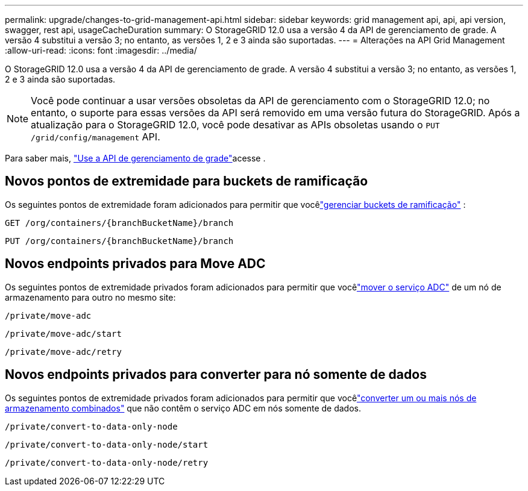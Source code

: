 ---
permalink: upgrade/changes-to-grid-management-api.html 
sidebar: sidebar 
keywords: grid management api, api, api version, swagger, rest api, usageCacheDuration 
summary: O StorageGRID 12.0 usa a versão 4 da API de gerenciamento de grade.  A versão 4 substitui a versão 3; no entanto, as versões 1, 2 e 3 ainda são suportadas. 
---
= Alterações na API Grid Management
:allow-uri-read: 
:icons: font
:imagesdir: ../media/


[role="lead"]
O StorageGRID 12.0 usa a versão 4 da API de gerenciamento de grade.  A versão 4 substitui a versão 3; no entanto, as versões 1, 2 e 3 ainda são suportadas.


NOTE: Você pode continuar a usar versões obsoletas da API de gerenciamento com o StorageGRID 12.0; no entanto, o suporte para essas versões da API será removido em uma versão futura do StorageGRID.  Após a atualização para o StorageGRID 12.0, você pode desativar as APIs obsoletas usando o `PUT /grid/config/management` API.

Para saber mais, link:../admin/using-grid-management-api.html["Use a API de gerenciamento de grade"]acesse .



== Novos pontos de extremidade para buckets de ramificação

Os seguintes pontos de extremidade foram adicionados para permitir que vocêlink:../tenant/what-is-branch-bucket.html["gerenciar buckets de ramificação"] :

`GET /org/containers/{branchBucketName}/branch`

`PUT /org/containers/{branchBucketName}/branch`



== Novos endpoints privados para Move ADC

Os seguintes pontos de extremidade privados foram adicionados para permitir que vocêlink:../maintain/move-adc-service.html["mover o serviço ADC"] de um nó de armazenamento para outro no mesmo site:

`/private/move-adc`

`/private/move-adc/start`

`/private/move-adc/retry`



== Novos endpoints privados para converter para nó somente de dados

Os seguintes pontos de extremidade privados foram adicionados para permitir que vocêlink:../maintain/convert-to-data-only-node.html["converter um ou mais nós de armazenamento combinados"] que não contêm o serviço ADC em nós somente de dados.

`/private/convert-to-data-only-node`

`/private/convert-to-data-only-node/start`

`/private/convert-to-data-only-node/retry`
